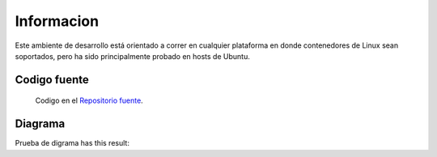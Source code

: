 Informacion
============

Este ambiente de desarrollo está orientado a correr en cualquier plataforma
en donde contenedores de Linux sean soportados, pero ha sido principalmente
probado en hosts de Ubuntu.

Codigo fuente
-------------
  Codigo en el `Repositorio fuente  <https://github.com/robz25/ie0417-dev>`_.



Diagrama
--------

Prueba de digrama  has this result:

.. graphviz::

   digraph {
      "From" -> "To";
   }

